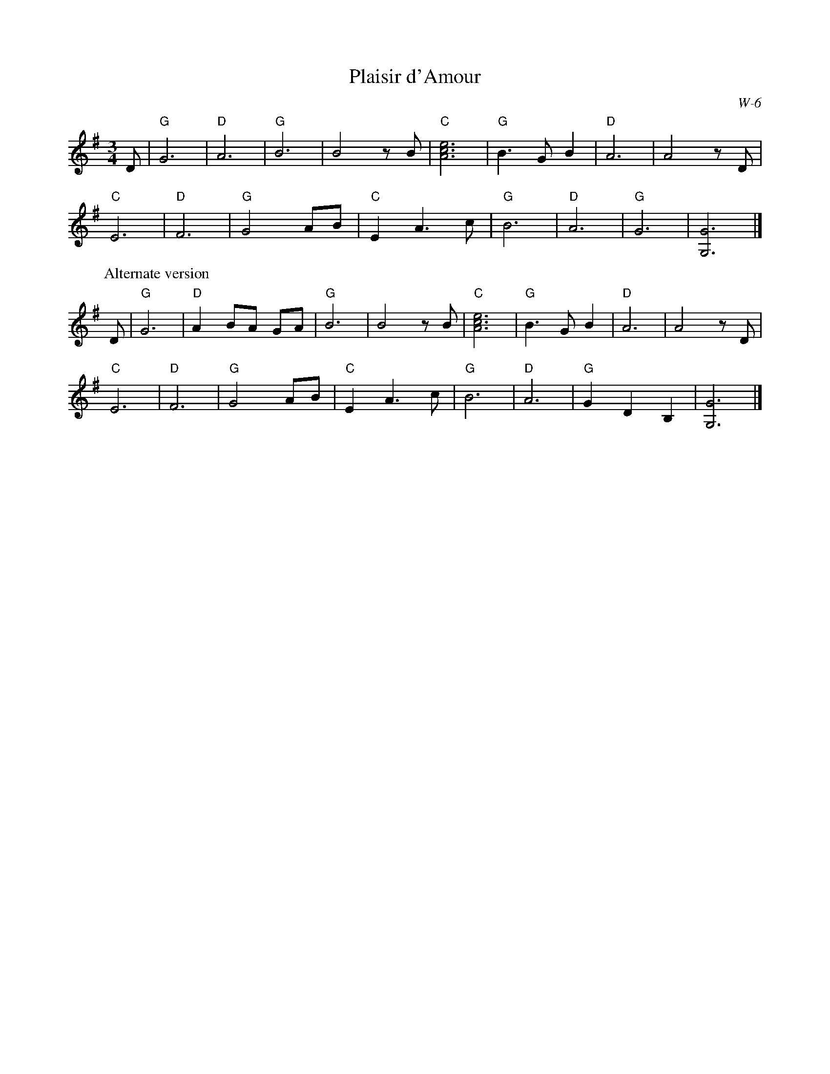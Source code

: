 X:1
T: Plaisir d'Amour
I:
M: 3/4
Z:
R: waltz
C: W-6
K: G
D| "G"G6| "D"A6| "G"B6| B4 z B| "C"[A6c6e6]| "G"B3 G B2| "D"A6| A4 z D|
   "C"E6| "D"F6| "G"G4 AB| "C"E2 A3 c| "G"B6| "D"A6| "G"G6| [G,6G6]|]
% %partsfont Times-Bold 13.0
P: Alternate version
% %partsfont Times-Bold 10.0
D| "G"G6| "D"A2 BA GA| "G"B6| B4 z B| "C"[A6c6e6]| "G"B3 G B2| "D"A6| A4 z D|
   "C"E6| "D"F6| "G"G4 AB| "C"E2 A3 c| "G"B6| "D"A6| "G"G2D2B,2| [G,6G6]|]
%
